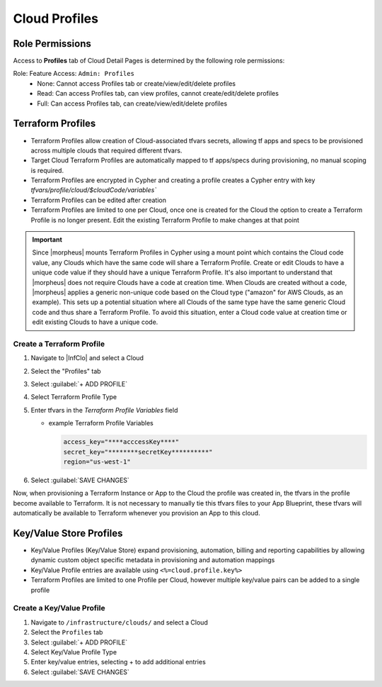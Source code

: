 Cloud Profiles
--------------

Role Permissions
^^^^^^^^^^^^^^^^

.. begin_cloud_profiles

Access to **Profiles** tab of Cloud Detail Pages is determined by the following role permissions:

Role: Feature Access: ``Admin: Profiles``
  - None: Cannot access Profiles tab or create/view/edit/delete profiles
  - Read: Can access Profiles tab, can view profiles, cannot create/edit/delete profiles
  - Full: Can access Profiles tab, can create/view/edit/delete profiles

Terraform Profiles
^^^^^^^^^^^^^^^^^^

- Terraform Profiles allow creation of Cloud-associated tfvars secrets, allowing tf apps and specs to be provisioned across multiple clouds that required different tfvars.
- Target Cloud Terraform Profiles are automatically mapped to tf apps/specs during provisioning, no manual scoping is required.
- Terraform Profiles are encrypted in Cypher and creating a profile creates a Cypher entry with key `tfvars/profile/cloud/$cloudCode/variables``
- Terraform Profiles can be edited after creation
- Terraform Profiles are limited to one per Cloud, once one is created for the Cloud the option to create a Terraform Profile is no longer present. Edit the existing Terraform Profile to make changes at that point

.. IMPORTANT:: Since |morpheus| mounts Terraform Profiles in Cypher using a mount point which contains the Cloud code value, any Clouds which have the same code will share a Terraform Profile. Create or edit Clouds to have a unique code value if they should have a unique Terraform Profile. It's also important to understand that |morpheus| does not require Clouds have a code at creation time. When Clouds are created without a code, |morpheus| applies a generic non-unique code based on the Cloud type ("amazon" for AWS Clouds, as an example). This sets up a potential situation where all Clouds of the same type have the same generic Cloud code and thus share a Terraform Profile. To avoid this situation, enter a Cloud code value at creation time or edit existing Clouds to have a unique code.

Create a Terraform Profile
``````````````````````````

#. Navigate to |InfClo| and select a Cloud
#. Select the "Profiles" tab
#. Select :guilabel:`+ ADD PROFILE`
#. Select Terraform Profile Type
#. Enter tfvars in the `Terraform Profile Variables` field

   - example Terraform Profile Variables

     .. code-block:: bash

        access_key="****acccessKey****"
        secret_key="********secretKey**********"
        region="us-west-1"


#. Select :guilabel:`SAVE CHANGES`

Now, when provisioning a Terraform Instance or App to the Cloud the profile was created in, the tfvars in the profile become available to Terraform. It is not necessary to manually tie this tfvars files to your App Blueprint, these tfvars will automatically be available to Terraform whenever you provision an App to this cloud.

.. end_cloud_profiles

Key/Value Store Profiles
^^^^^^^^^^^^^^^^^^^^^^^^

- Key/Value Profiles (Key/Value Store) expand provisioning, automation, billing and reporting capabilities by allowing dynamic custom object specific metadata in provisioning and automation mappings
- Key/Value Profile entries are available using ``<%=cloud.profile.key%>``
- Terraform Profiles are limited to one Profile per Cloud, however multiple key/value pairs can be added to a single profile

Create a Key/Value Profile
``````````````````````````
#. Navigate to ``/infrastructure/clouds/`` and select a Cloud
#. Select the ``Profiles`` tab
#. Select :guilabel:`+ ADD PROFILE`
#. Select Key/Value Profile Type
#. Enter key/value entries, selecting + to add additional entries
#. Select :guilabel:`SAVE CHANGES`
